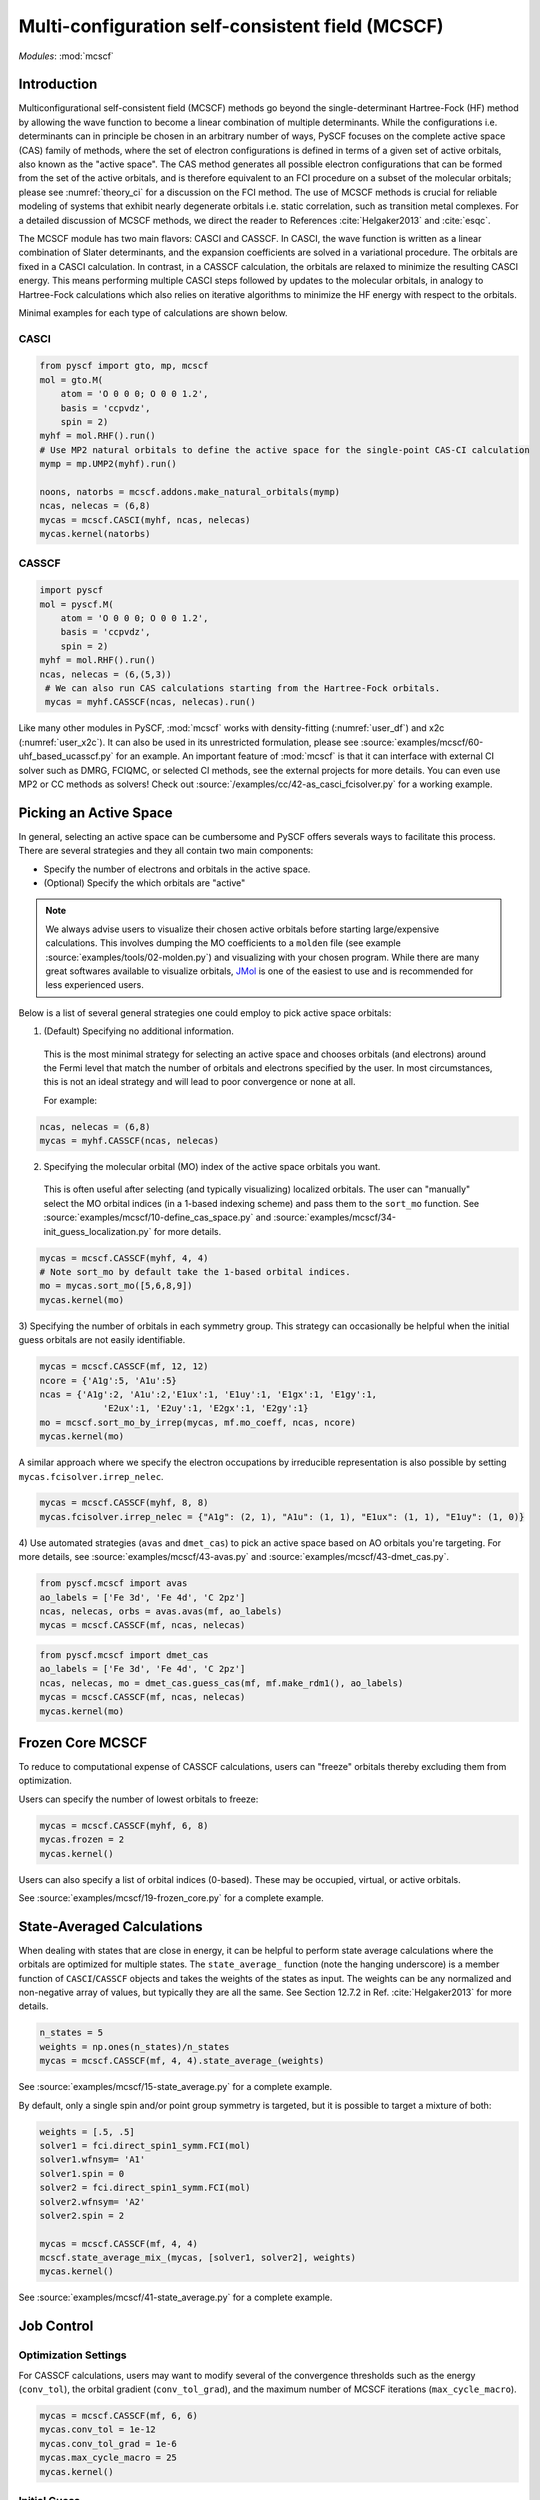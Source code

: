 .. _user_mcscf:

Multi-configuration self-consistent field (MCSCF)
*************************************************

*Modules*: :mod:`mcscf`


Introduction
------------

Multiconfigurational self-consistent field (MCSCF) methods go beyond the single-determinant Hartree-Fock (HF) method by allowing the wave function to become a linear combination of multiple determinants.
While the configurations i.e. determinants can in principle be chosen in an arbitrary number of ways, PySCF focuses on the complete active space (CAS) family of methods, where the set of electron configurations is defined in terms of a given set of active orbitals, also known as the "active space".
The CAS method generates all possible electron configurations that can be formed from the set of the active orbitals, and is therefore equivalent to an FCI procedure on a subset of the molecular orbitals; please see :numref:`theory_ci` for a discussion on the FCI method.
The use of MCSCF methods is crucial for reliable modeling of systems that exhibit nearly degenerate orbitals i.e. static correlation, such as transition metal complexes.
For a detailed discussion of MCSCF methods, we direct the reader to References :cite:`Helgaker2013` and :cite:`esqc`.

The MCSCF module has two main flavors: CASCI and CASSCF. 
In CASCI, the wave function is written as a linear combination of Slater determinants, and the expansion coefficients are solved in a variational procedure.
The orbitals are fixed in a CASCI calculation.
In contrast, in a CASSCF calculation, the orbitals are relaxed to minimize the resulting CASCI energy.
This means performing multiple CASCI steps followed by updates to the molecular orbitals, in analogy to Hartree-Fock calculations which also relies on iterative algorithms to minimize the HF energy with respect to the orbitals.

Minimal examples for each type of calculations are shown below.

CASCI
"""""
.. code-block:: python

  from pyscf import gto, mp, mcscf
  mol = gto.M(
      atom = 'O 0 0 0; O 0 0 1.2',
      basis = 'ccpvdz',
      spin = 2)
  myhf = mol.RHF().run()
  # Use MP2 natural orbitals to define the active space for the single-point CAS-CI calculation
  mymp = mp.UMP2(myhf).run()

  noons, natorbs = mcscf.addons.make_natural_orbitals(mymp)
  ncas, nelecas = (6,8)
  mycas = mcscf.CASCI(myhf, ncas, nelecas)
  mycas.kernel(natorbs)


CASSCF
""""""
.. code-block:: python

  import pyscf
  mol = pyscf.M(
      atom = 'O 0 0 0; O 0 0 1.2',
      basis = 'ccpvdz',
      spin = 2)
  myhf = mol.RHF().run()
  ncas, nelecas = (6,(5,3))
   # We can also run CAS calculations starting from the Hartree-Fock orbitals.
   mycas = myhf.CASSCF(ncas, nelecas).run()

Like many other modules in PySCF, :mod:`mcscf` works with density-fitting (:numref:`user_df`) and x2c (:numref:`user_x2c`).
It can also be used in its unrestricted formulation, please see :source:`examples/mcscf/60-uhf_based_ucasscf.py` for an example.
An important feature of :mod:`mcscf` is that it can interface with external CI solver such as DMRG, FCIQMC, or selected CI methods, see the external projects for more details.
You can even use MP2 or CC methods as solvers!
Check out :source:`/examples/cc/42-as_casci_fcisolver.py` for a working example.


Picking an Active Space
-----------------------
In general, selecting an active space can be cumbersome and PySCF offers severals ways to facilitate this process.
There are several strategies and they all contain two main components:

* Specify the number of electrons and orbitals in the active space.
* (Optional) Specify the which orbitals are "active" 

.. 
  warning::
  The total set orbitals (core, active, and virtual) used in active space methods can be specified or selected in a variety of ways, giving users substantial flexibility for CAS-type calculations.
  But users should note, "with great power comes great responsibility."
  Active space calculations are notoriously difficult and just because a calculation completes without error does not guarantee that the results will be chemically/physically meaningful so we urge users to select their active space orbitals with thought and care.

.. note::
  We always advise users to visualize their chosen active orbitals before starting large/expensive calculations.
  This involves dumping the MO coefficients to a ``molden`` file (see example :source:`examples/tools/02-molden.py`) and visualizing with your chosen program.
  While there are many great softwares available to visualize orbitals, `JMol <http://jmol.sourceforge.net/>`_ is one of the easiest to use and is recommended for less experienced users.


Below is a list of several general strategies one could employ to pick active space orbitals:

1) (Default) Specifying no additional information.
  This is the most minimal strategy for selecting an active space and chooses orbitals (and electrons) around the Fermi level that match the number of orbitals and electrons specified by the user.
  In most circumstances, this is not an ideal strategy and will lead to poor convergence or none at all.

  For example:
.. code-block:: python

  ncas, nelecas = (6,8)
  mycas = myhf.CASSCF(ncas, nelecas)


2) Specifying the molecular orbital (MO) index of the active space orbitals you want. 
  This is often useful after selecting (and typically visualizing) localized orbitals.
  The user can "manually" select the MO orbital indices (in a 1-based indexing scheme) and pass them to the ``sort_mo`` function.
  See :source:`examples/mcscf/10-define_cas_space.py` and :source:`examples/mcscf/34-init_guess_localization.py` for more details.

.. code-block:: python

  mycas = mcscf.CASSCF(myhf, 4, 4)
  # Note sort_mo by default take the 1-based orbital indices.
  mo = mycas.sort_mo([5,6,8,9])
  mycas.kernel(mo)


3) Specifying the number of orbitals in each symmetry group. 
This strategy can occasionally be helpful when the initial guess orbitals are not easily identifiable.

.. code-block:: python

  mycas = mcscf.CASSCF(mf, 12, 12)
  ncore = {'A1g':5, 'A1u':5}
  ncas = {'A1g':2, 'A1u':2,'E1ux':1, 'E1uy':1, 'E1gx':1, 'E1gy':1,
              'E2ux':1, 'E2uy':1, 'E2gx':1, 'E2gy':1}
  mo = mcscf.sort_mo_by_irrep(mycas, mf.mo_coeff, ncas, ncore)
  mycas.kernel(mo)

A similar approach where we specify the electron occupations by irreducible representation is also possible by setting ``mycas.fcisolver.irrep_nelec``.

.. code-block:: python

  mycas = mcscf.CASSCF(myhf, 8, 8)
  mycas.fcisolver.irrep_nelec = {"A1g": (2, 1), "A1u": (1, 1), "E1ux": (1, 1), "E1uy": (1, 0)}

4) Use automated strategies (``avas`` and ``dmet_cas``) to pick an active space based on AO orbitals you're targeting.
For more details, see :source:`examples/mcscf/43-avas.py` and :source:`examples/mcscf/43-dmet_cas.py`.

.. code-block:: python

  from pyscf.mcscf import avas
  ao_labels = ['Fe 3d', 'Fe 4d', 'C 2pz']
  ncas, nelecas, orbs = avas.avas(mf, ao_labels)
  mycas = mcscf.CASSCF(mf, ncas, nelecas)

  

.. code-block:: python

  from pyscf.mcscf import dmet_cas
  ao_labels = ['Fe 3d', 'Fe 4d', 'C 2pz']
  ncas, nelecas, mo = dmet_cas.guess_cas(mf, mf.make_rdm1(), ao_labels)
  mycas = mcscf.CASSCF(mf, ncas, nelecas)
  mycas.kernel(mo)


Frozen Core MCSCF
-----------------

To reduce to computational expense of CASSCF calculations, users can "freeze" orbitals thereby excluding them from optimization.

Users can specify the number of lowest orbitals to freeze:

.. code-block:: python

  mycas = mcscf.CASSCF(myhf, 6, 8)
  mycas.frozen = 2
  mycas.kernel()


Users can also specify a list of orbital indices (0-based).
These may be occupied, virtual, or active orbitals.

.. code-block:: python
  mycas = mcscf.CASSCF(myhf, 6, 8)
  mycas.frozen = [0,1,26,27]
  mycas.kernel()

See :source:`examples/mcscf/19-frozen_core.py` for a complete example.


State-Averaged Calculations
---------------------------

When dealing with states that are close in energy, it can be helpful to perform state average calculations where the orbitals are optimized for multiple states.
The ``state_average_`` function (note the hanging underscore) is a member function of ``CASCI``/``CASSCF`` objects and takes the weights of the states as input.
The weights can be any normalized and non-negative array of values, but typically they are all the same.
See Section 12.7.2 in Ref. :cite:`Helgaker2013` for more details.

.. code-block:: python

  n_states = 5
  weights = np.ones(n_states)/n_states
  mycas = mcscf.CASSCF(mf, 4, 4).state_average_(weights)

See :source:`examples/mcscf/15-state_average.py` for a complete example.


By default, only a single spin and/or point group symmetry is targeted, but it is possible to target a mixture of both:

.. code-block:: python

  weights = [.5, .5]
  solver1 = fci.direct_spin1_symm.FCI(mol)
  solver1.wfnsym= 'A1'
  solver1.spin = 0
  solver2 = fci.direct_spin1_symm.FCI(mol)
  solver2.wfnsym= 'A2'
  solver2.spin = 2

  mycas = mcscf.CASSCF(mf, 4, 4)
  mcscf.state_average_mix_(mycas, [solver1, solver2], weights)
  mycas.kernel()

See :source:`examples/mcscf/41-state_average.py` for a complete example.


Job Control
-----------

Optimization Settings
"""""""""""""""""""""

For CASSCF calculations, users may want to modify several of the convergence thresholds such as the energy (``conv_tol``), the orbital gradient (``conv_tol_grad``), and the maximum number of MCSCF iterations (``max_cycle_macro``).

.. code-block:: python

  mycas = mcscf.CASSCF(mf, 6, 6)
  mycas.conv_tol = 1e-12
  mycas.conv_tol_grad = 1e-6
  mycas.max_cycle_macro = 25
  mycas.kernel()


Initial Guess
"""""""""""""

Initial guess orbitals for the CASSCF calculation (starting orbitals) may be passed to the ``kernel`` member function of an MCSCF object.

.. code-block:: python

  mycas = mcscf.CASSCF(myhf, 8, 8)
  mycas.kernel(my_custom_mos)


CI coefficients from a previous calculation can also be passed as an initial guess to expedite the calculation:

.. code-block:: python
  mycas = mcscf.CASSCF(myhf, 8, 8)
  mycas.kernel(my_custom_mos, my_custom_ci)

Examples:

* :source:`examples/mcscf/14-project_init_guess.py`
* :source:`examples/mcscf/31-cr2_scan/cr2-scan.py`
* :source:`examples/mcscf/34-init_guess_localization.py`
* :source:`examples/mcscf/43-avas.py`
* :source:`examples/mcscf/43-dmet_cas.py`


Restarting
""""""""""

.. warning::
  When running large calculations, it's always recommended that you specify a checkpoint file for your calculation.

.. code-block:: python

  mycas.chkfile = "casscf.chk"

Much like :mod:`scf`, if a job is interrupted, users can restart the MCSCF calculations using checkpoint files from a crashed calculation.

.. code-block:: python

  from pyscf.lib import chkfile
  old_chk_file = "old_casscf.chk"
  mycas = mcscf.CASSCF(scf.RHF(mol), 6, 6)
  mycas.chkfile = "restarted_casscf.chk"
  mo = chkfile.load(old_chk_file, 'mcscf/mo_coeff')
  mycas.kernel(mo)


See :source:`examples/mcscf/13-restart.py` for a complete example.

Restarting calculations can be also be useful when using results from a smaller active space to speed up calculations on a larger one.


Observables and Properties
--------------------------

Wave Function Analysis
""""""""""""""""""""""

The ``analyze`` member functions of MCSCF objects prints many useful properties to ``stdout`` when the verbosity is >=4.

1) Natural orbital occupancies
2) Natural orbital AO expansions
3) Overlap between canonical MCSCF orbitals and the initial guess orbitals.
4) Analysis of the CI coefficients, i.e. the leading configurations and their weights
5) AO populations
6) Atomic populations
7) AO spin densities (if applicable)
8) Atomic spin densities (if applicable)

.. code-block:: python

  mycas = myhf.CASCI(6, 8).run()
  mycas.verbose = 4
  mycas.analyze()


Natural Orbitals
""""""""""""""""

Energy of CAS state is invariant under orbital rotation within inactive, active, and virtual sectors.
Inactive and virtual orbitals are by default canonicalized, i.e. they transformed such that Fock matrices within virtual and inactive sectors are diagonal, and orbital energy can be assigned to these orbitals.
By default active orbitals are kept untouched after orbital optimization and strictly speaking no energy or electron occupation can be assigned to them.
Users can request that active orbitals be transformed to the so-called natural representation, such that the one-body density matrix is diagonal and electron occupation can be assigned to them.

.. warning::
  When ``mycas.natorb`` is set, the natural orbitals may NOT be sorted by the active space occupancy.

.. code-block:: python

  mycas = mcscf.CASSCF(myhf, 6, 8)
  mycas.natorb = True
  mycas.kernel()



References
----------

.. bibliography:: ref_mcscf.bib
   :style: unsrt
